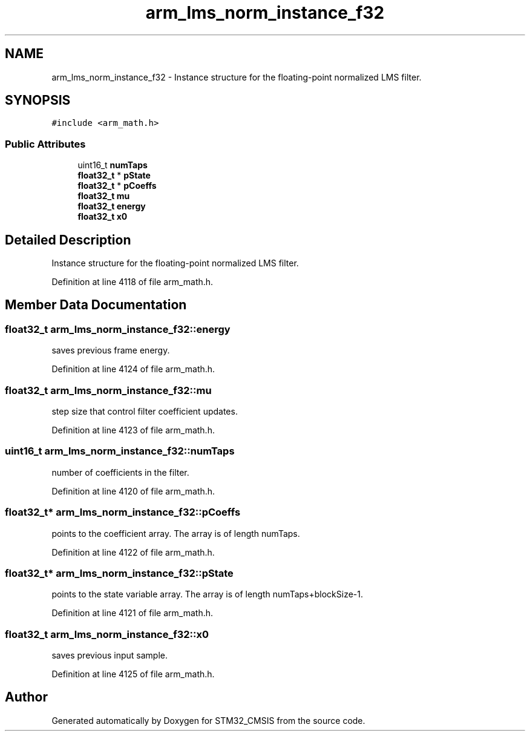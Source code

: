 .TH "arm_lms_norm_instance_f32" 3 "Sun Apr 16 2017" "STM32_CMSIS" \" -*- nroff -*-
.ad l
.nh
.SH NAME
arm_lms_norm_instance_f32 \- Instance structure for the floating-point normalized LMS filter\&.  

.SH SYNOPSIS
.br
.PP
.PP
\fC#include <arm_math\&.h>\fP
.SS "Public Attributes"

.in +1c
.ti -1c
.RI "uint16_t \fBnumTaps\fP"
.br
.ti -1c
.RI "\fBfloat32_t\fP * \fBpState\fP"
.br
.ti -1c
.RI "\fBfloat32_t\fP * \fBpCoeffs\fP"
.br
.ti -1c
.RI "\fBfloat32_t\fP \fBmu\fP"
.br
.ti -1c
.RI "\fBfloat32_t\fP \fBenergy\fP"
.br
.ti -1c
.RI "\fBfloat32_t\fP \fBx0\fP"
.br
.in -1c
.SH "Detailed Description"
.PP 
Instance structure for the floating-point normalized LMS filter\&. 
.PP
Definition at line 4118 of file arm_math\&.h\&.
.SH "Member Data Documentation"
.PP 
.SS "\fBfloat32_t\fP arm_lms_norm_instance_f32::energy"
saves previous frame energy\&. 
.PP
Definition at line 4124 of file arm_math\&.h\&.
.SS "\fBfloat32_t\fP arm_lms_norm_instance_f32::mu"
step size that control filter coefficient updates\&. 
.PP
Definition at line 4123 of file arm_math\&.h\&.
.SS "uint16_t arm_lms_norm_instance_f32::numTaps"
number of coefficients in the filter\&. 
.PP
Definition at line 4120 of file arm_math\&.h\&.
.SS "\fBfloat32_t\fP* arm_lms_norm_instance_f32::pCoeffs"
points to the coefficient array\&. The array is of length numTaps\&. 
.PP
Definition at line 4122 of file arm_math\&.h\&.
.SS "\fBfloat32_t\fP* arm_lms_norm_instance_f32::pState"
points to the state variable array\&. The array is of length numTaps+blockSize-1\&. 
.PP
Definition at line 4121 of file arm_math\&.h\&.
.SS "\fBfloat32_t\fP arm_lms_norm_instance_f32::x0"
saves previous input sample\&. 
.PP
Definition at line 4125 of file arm_math\&.h\&.

.SH "Author"
.PP 
Generated automatically by Doxygen for STM32_CMSIS from the source code\&.
